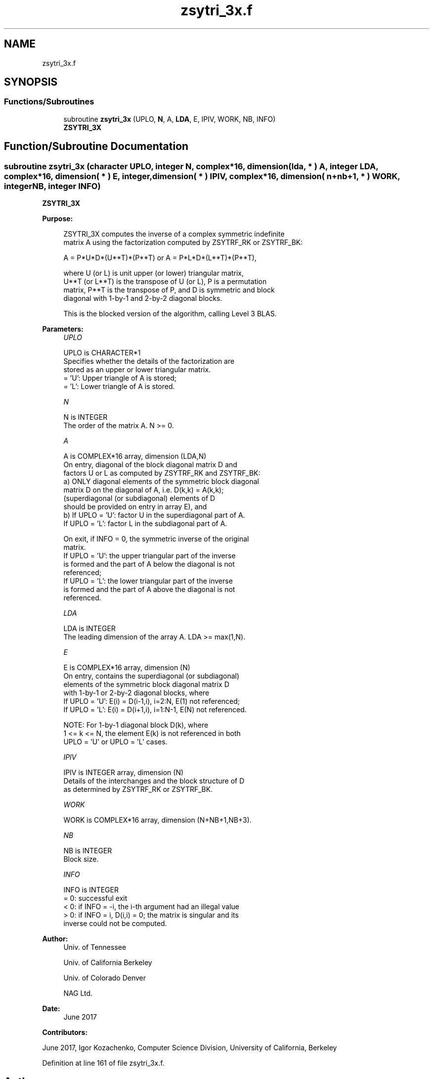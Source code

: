 .TH "zsytri_3x.f" 3 "Tue Nov 14 2017" "Version 3.8.0" "LAPACK" \" -*- nroff -*-
.ad l
.nh
.SH NAME
zsytri_3x.f
.SH SYNOPSIS
.br
.PP
.SS "Functions/Subroutines"

.in +1c
.ti -1c
.RI "subroutine \fBzsytri_3x\fP (UPLO, \fBN\fP, A, \fBLDA\fP, E, IPIV, WORK, NB, INFO)"
.br
.RI "\fBZSYTRI_3X\fP "
.in -1c
.SH "Function/Subroutine Documentation"
.PP 
.SS "subroutine zsytri_3x (character UPLO, integer N, complex*16, dimension( lda, * ) A, integer LDA, complex*16, dimension( * ) E, integer, dimension( * ) IPIV, complex*16, dimension( n+nb+1, * ) WORK, integer NB, integer INFO)"

.PP
\fBZSYTRI_3X\fP  
.PP
\fBPurpose: \fP
.RS 4

.PP
.nf
 ZSYTRI_3X computes the inverse of a complex symmetric indefinite
 matrix A using the factorization computed by ZSYTRF_RK or ZSYTRF_BK:

     A = P*U*D*(U**T)*(P**T) or A = P*L*D*(L**T)*(P**T),

 where U (or L) is unit upper (or lower) triangular matrix,
 U**T (or L**T) is the transpose of U (or L), P is a permutation
 matrix, P**T is the transpose of P, and D is symmetric and block
 diagonal with 1-by-1 and 2-by-2 diagonal blocks.

 This is the blocked version of the algorithm, calling Level 3 BLAS.
.fi
.PP
 
.RE
.PP
\fBParameters:\fP
.RS 4
\fIUPLO\fP 
.PP
.nf
          UPLO is CHARACTER*1
          Specifies whether the details of the factorization are
          stored as an upper or lower triangular matrix.
          = 'U':  Upper triangle of A is stored;
          = 'L':  Lower triangle of A is stored.
.fi
.PP
.br
\fIN\fP 
.PP
.nf
          N is INTEGER
          The order of the matrix A.  N >= 0.
.fi
.PP
.br
\fIA\fP 
.PP
.nf
          A is COMPLEX*16 array, dimension (LDA,N)
          On entry, diagonal of the block diagonal matrix D and
          factors U or L as computed by ZSYTRF_RK and ZSYTRF_BK:
            a) ONLY diagonal elements of the symmetric block diagonal
               matrix D on the diagonal of A, i.e. D(k,k) = A(k,k);
               (superdiagonal (or subdiagonal) elements of D
                should be provided on entry in array E), and
            b) If UPLO = 'U': factor U in the superdiagonal part of A.
               If UPLO = 'L': factor L in the subdiagonal part of A.

          On exit, if INFO = 0, the symmetric inverse of the original
          matrix.
             If UPLO = 'U': the upper triangular part of the inverse
             is formed and the part of A below the diagonal is not
             referenced;
             If UPLO = 'L': the lower triangular part of the inverse
             is formed and the part of A above the diagonal is not
             referenced.
.fi
.PP
.br
\fILDA\fP 
.PP
.nf
          LDA is INTEGER
          The leading dimension of the array A.  LDA >= max(1,N).
.fi
.PP
.br
\fIE\fP 
.PP
.nf
          E is COMPLEX*16 array, dimension (N)
          On entry, contains the superdiagonal (or subdiagonal)
          elements of the symmetric block diagonal matrix D
          with 1-by-1 or 2-by-2 diagonal blocks, where
          If UPLO = 'U': E(i) = D(i-1,i), i=2:N, E(1) not referenced;
          If UPLO = 'L': E(i) = D(i+1,i), i=1:N-1, E(N) not referenced.

          NOTE: For 1-by-1 diagonal block D(k), where
          1 <= k <= N, the element E(k) is not referenced in both
          UPLO = 'U' or UPLO = 'L' cases.
.fi
.PP
.br
\fIIPIV\fP 
.PP
.nf
          IPIV is INTEGER array, dimension (N)
          Details of the interchanges and the block structure of D
          as determined by ZSYTRF_RK or ZSYTRF_BK.
.fi
.PP
.br
\fIWORK\fP 
.PP
.nf
          WORK is COMPLEX*16 array, dimension (N+NB+1,NB+3).
.fi
.PP
.br
\fINB\fP 
.PP
.nf
          NB is INTEGER
          Block size.
.fi
.PP
.br
\fIINFO\fP 
.PP
.nf
          INFO is INTEGER
          = 0: successful exit
          < 0: if INFO = -i, the i-th argument had an illegal value
          > 0: if INFO = i, D(i,i) = 0; the matrix is singular and its
               inverse could not be computed.
.fi
.PP
 
.RE
.PP
\fBAuthor:\fP
.RS 4
Univ\&. of Tennessee 
.PP
Univ\&. of California Berkeley 
.PP
Univ\&. of Colorado Denver 
.PP
NAG Ltd\&. 
.RE
.PP
\fBDate:\fP
.RS 4
June 2017 
.RE
.PP
\fBContributors: \fP
.RS 4

.RE
.PP
June 2017, Igor Kozachenko, Computer Science Division, University of California, Berkeley
.PP
Definition at line 161 of file zsytri_3x\&.f\&.
.SH "Author"
.PP 
Generated automatically by Doxygen for LAPACK from the source code\&.
